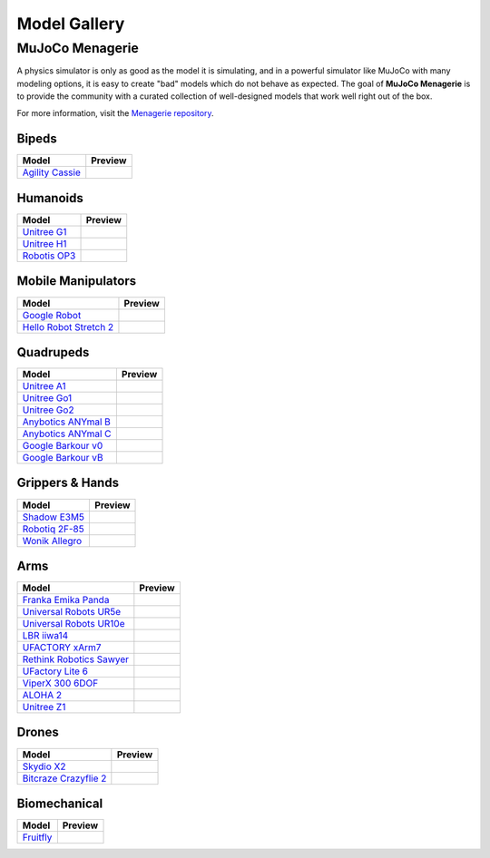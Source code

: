 =============
Model Gallery
=============

.. _Menagerie:

MuJoCo Menagerie
----------------

A physics simulator is only as good as the model it is simulating, and in a
powerful simulator like MuJoCo with many modeling options, it is easy to create
"bad" models which do not behave as expected. The goal of **MuJoCo Menagerie**
is to provide the community with a curated collection of well-designed models
that work well right out of the box.

For more information, visit the `Menagerie repository <https://github.com/google-deepmind/mujoco_menagerie>`__.

Bipeds
^^^^^^

.. list-table::
   :header-rows: 1

   * - Model
     - Preview
   * - `Agility Cassie <https://github.com/google-deepmind/mujoco_menagerie/tree/main/agility_cassie>`_
     - .. image:: https://raw.githubusercontent.com/google-deepmind/mujoco_menagerie/main/agility_cassie/cassie.png

Humanoids
^^^^^^^^^

.. list-table::
   :header-rows: 1

   * - Model
     - Preview
   * - `Unitree G1 <https://github.com/google-deepmind/mujoco_menagerie/tree/main/unitree_g1>`_
     - .. image:: https://raw.githubusercontent.com/google-deepmind/mujoco_menagerie/main/unitree_g1/g1.png
   * - `Unitree H1 <https://github.com/google-deepmind/mujoco_menagerie/tree/main/unitree_h1>`_
     - .. image:: https://raw.githubusercontent.com/google-deepmind/mujoco_menagerie/main/unitree_h1/h1.png
   * - `Robotis OP3 <https://github.com/google-deepmind/mujoco_menagerie/tree/main/robotis_op3>`_
     - .. image:: https://raw.githubusercontent.com/google-deepmind/mujoco_menagerie/main/robotis_op3/op3.png

Mobile Manipulators
^^^^^^^^^^^^^^^^^^^

.. list-table::
   :header-rows: 1

   * - Model
     - Preview
   * - `Google Robot <https://github.com/google-deepmind/mujoco_menagerie/tree/main/google_robot>`_
     - .. image:: https://raw.githubusercontent.com/google-deepmind/mujoco_menagerie/main/google_robot/robot.png
   * - `Hello Robot Stretch 2 <https://github.com/google-deepmind/mujoco_menagerie/tree/main/hello_robot_stretch>`_
     - .. image:: https://raw.githubusercontent.com/google-deepmind/mujoco_menagerie/main/hello_robot_stretch/stretch.png

Quadrupeds
^^^^^^^^^^

.. list-table::
   :header-rows: 1

   * - Model
     - Preview
   * - `Unitree A1 <https://github.com/google-deepmind/mujoco_menagerie/tree/main/unitree_a1>`_
     - .. image:: https://raw.githubusercontent.com/google-deepmind/mujoco_menagerie/main/unitree_a1/a1.png
   * - `Unitree Go1 <https://github.com/google-deepmind/mujoco_menagerie/tree/main/unitree_go1>`_
     - .. image:: https://raw.githubusercontent.com/google-deepmind/mujoco_menagerie/main/unitree_go1/go1.png
   * - `Unitree Go2 <https://github.com/google-deepmind/mujoco_menagerie/tree/main/unitree_go2>`_
     - .. image:: https://raw.githubusercontent.com/google-deepmind/mujoco_menagerie/main/unitree_go2/go2.png
   * - `Anybotics ANYmal B <https://github.com/google-deepmind/mujoco_menagerie/tree/main/anybotics_anymal_b>`_
     - .. image:: https://raw.githubusercontent.com/google-deepmind/mujoco_menagerie/main/anybotics_anymal_b/anymal_b.png
   * - `Anybotics ANYmal C <https://github.com/google-deepmind/mujoco_menagerie/tree/main/anybotics_anymal_c>`_
     - .. image:: https://raw.githubusercontent.com/google-deepmind/mujoco_menagerie/main/anybotics_anymal_c/anymal_c.png
   * - `Google Barkour v0 <https://github.com/google-deepmind/mujoco_menagerie/tree/main/google_barkour_v0>`_
     - .. image:: https://raw.githubusercontent.com/google-deepmind/mujoco_menagerie/main/google_barkour_v0/barkour_v0.png
   * - `Google Barkour vB <https://github.com/google-deepmind/mujoco_menagerie/tree/main/google_barkour_vb>`_
     - .. image:: https://raw.githubusercontent.com/google-deepmind/mujoco_menagerie/main/google_barkour_vb/barkour_vb.png

Grippers & Hands
^^^^^^^^^^^^^^^^

.. list-table::
   :header-rows: 1

   * - Model
     - Preview
   * - `Shadow E3M5 <https://github.com/google-deepmind/mujoco_menagerie/tree/main/shadow_hand>`_
     - .. image:: https://raw.githubusercontent.com/google-deepmind/mujoco_menagerie/main/shadow_hand/shadow_hand.png
   * - `Robotiq 2F-85 <https://github.com/google-deepmind/mujoco_menagerie/tree/main/robotiq_2f85>`_
     - .. image:: https://raw.githubusercontent.com/google-deepmind/mujoco_menagerie/main/robotiq_2f85/2f85.png
   * - `Wonik Allegro <https://github.com/google-deepmind/mujoco_menagerie/tree/main/wonik_allegro>`_
     - .. image:: https://raw.githubusercontent.com/google-deepmind/mujoco_menagerie/main/wonik_allegro/allegro_hand.png

Arms
^^^^

.. list-table::
   :header-rows: 1

   * - Model
     - Preview
   * - `Franka Emika Panda <https://github.com/google-deepmind/mujoco_menagerie/tree/main/franka_emika_panda>`_
     - .. image:: https://raw.githubusercontent.com/google-deepmind/mujoco_menagerie/main/franka_emika_panda/panda.png
   * - `Universal Robots UR5e <https://github.com/google-deepmind/mujoco_menagerie/tree/main/universal_robots_ur5e>`_
     - .. image:: https://raw.githubusercontent.com/google-deepmind/mujoco_menagerie/main/universal_robots_ur5e/ur5e.png
   * - `Universal Robots UR10e <https://github.com/google-deepmind/mujoco_menagerie/tree/main/universal_robots_ur10e>`_
     - .. image:: https://raw.githubusercontent.com/google-deepmind/mujoco_menagerie/main/universal_robots_ur10e/ur10e.png
   * - `LBR iiwa14 <https://github.com/google-deepmind/mujoco_menagerie/tree/main/kuka_iiwa_14>`_
     - .. image:: https://raw.githubusercontent.com/google-deepmind/mujoco_menagerie/main/kuka_iiwa_14/iiwa_14.png
   * - `UFACTORY xArm7 <https://github.com/google-deepmind/mujoco_menagerie/tree/main/ufactory_xarm7>`_
     - .. image:: https://raw.githubusercontent.com/google-deepmind/mujoco_menagerie/main/ufactory_xarm7/xarm7.png
   * - `Rethink Robotics Sawyer <https://github.com/google-deepmind/mujoco_menagerie/tree/main/rethink_robotics_sawyer>`_
     - .. image:: https://raw.githubusercontent.com/google-deepmind/mujoco_menagerie/main/rethink_robotics_sawyer/sawyer.png
   * - `UFactory Lite 6 <https://github.com/google-deepmind/mujoco_menagerie/tree/main/ufactory_lite6>`_
     - .. image:: https://raw.githubusercontent.com/google-deepmind/mujoco_menagerie/main/ufactory_lite6/lite6.png
   * - `ViperX 300 6DOF <https://github.com/google-deepmind/mujoco_menagerie/tree/main/trossen_vx300s>`_
     - .. image:: https://raw.githubusercontent.com/google-deepmind/mujoco_menagerie/main/trossen_vx300s/vx300s.png
   * - `ALOHA 2 <https://github.com/google-deepmind/mujoco_menagerie/tree/main/aloha>`_
     - .. image:: https://raw.githubusercontent.com/google-deepmind/mujoco_menagerie/main/aloha/aloha.png
   * - `Unitree Z1 <https://github.com/google-deepmind/mujoco_menagerie/tree/main/unitree_z1>`_
     - .. image:: https://raw.githubusercontent.com/google-deepmind/mujoco_menagerie/main/unitree_z1/z1.png

Drones
^^^^^^

.. list-table::
   :header-rows: 1

   * - Model
     - Preview
   * - `Skydio X2 <https://github.com/google-deepmind/mujoco_menagerie/tree/main/skydio_x2>`_
     - .. image:: https://raw.githubusercontent.com/google-deepmind/mujoco_menagerie/main/skydio_x2/x2.png
   * - `Bitcraze Crazyflie 2 <https://github.com/google-deepmind/mujoco_menagerie/tree/main/bitcraze_crazyflie_2>`_
     - .. image:: https://raw.githubusercontent.com/google-deepmind/mujoco_menagerie/main/bitcraze_crazyflie_2/cf2.png


Biomechanical
^^^^^^^^^^^^^

.. list-table::
   :header-rows: 1

   * - Model
     - Preview
   * - `Fruitfly <https://github.com/google-deepmind/mujoco_menagerie/tree/main/flybody>`_
     - .. image:: https://raw.githubusercontent.com/google-deepmind/mujoco_menagerie/main/flybody/flybody.png
